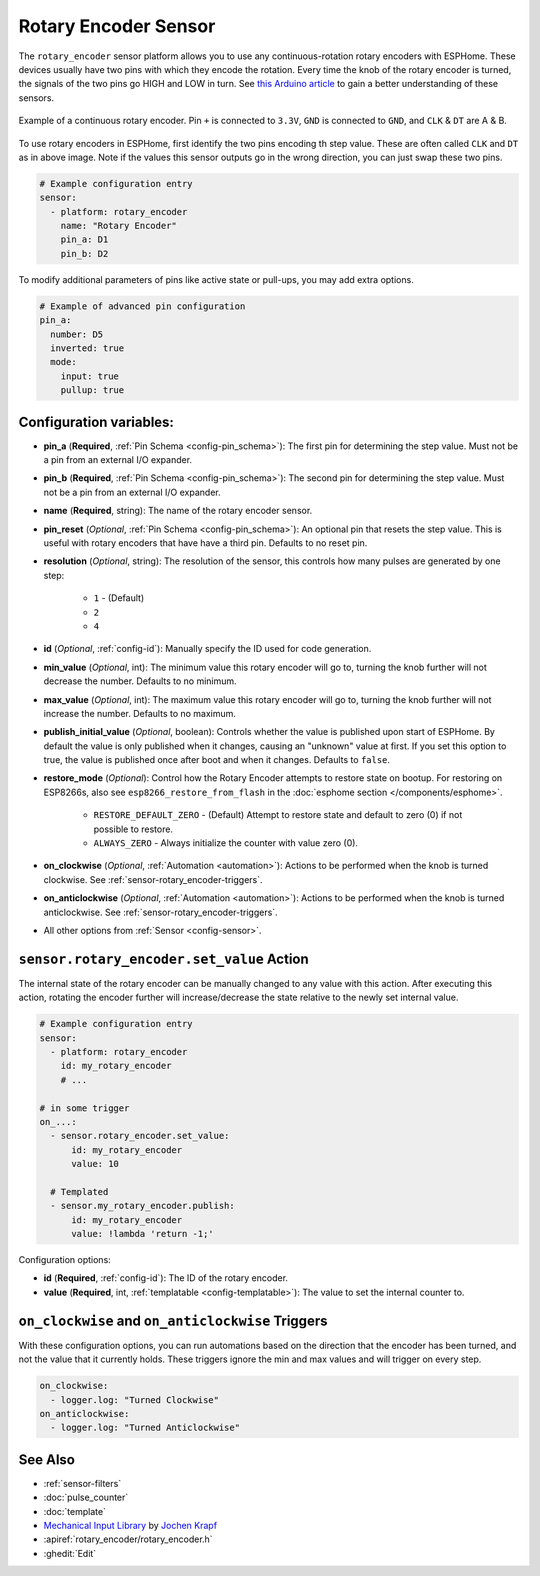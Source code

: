 Rotary Encoder Sensor
=====================

.. esphome:component-definition::
   :alias: rotary-encoder
   :category: sensor-miscellaneous
   :friendly_name: Rotary Encoder
   :toc_group: Miscellaneous Sensors
   :toc_image: rotary_encoder.jpg

.. seo::
    :description: Instructions for setting up rotary encoders.
    :image: rotary_encoder.jpg

The ``rotary_encoder`` sensor platform allows you to use any continuous-rotation
rotary encoders with ESPHome. These devices usually have two pins with which
they encode the rotation. Every time the knob of the rotary encoder is turned, the
signals of the two pins go HIGH and LOW in turn. See
`this Arduino article <https://playground.arduino.cc/Main/RotaryEncoders>`__ to gain
a better understanding of these sensors.

.. figure:: images/rotary_encoder.jpg
    :align: center
    :width: 75.0%

    Example of a continuous rotary encoder. Pin ``+`` is connected to ``3.3V``,
    ``GND`` is connected to ``GND``, and ``CLK`` & ``DT`` are A & B.

.. figure:: /components/sensor/images/rotary_encoder-ui.png
    :align: center
    :width: 75.0%

To use rotary encoders in ESPHome, first identify the two pins encoding th step value.
These are often called ``CLK`` and ``DT`` as in above image. Note if the values this sensor
outputs go in the wrong direction, you can just swap these two pins.

.. code-block:: yaml

    # Example configuration entry
    sensor:
      - platform: rotary_encoder
        name: "Rotary Encoder"
        pin_a: D1
        pin_b: D2

To modify additional parameters of pins like active state or pull-ups, you may add extra options.

.. code-block:: yaml

    # Example of advanced pin configuration
    pin_a:
      number: D5
      inverted: true
      mode:
        input: true
        pullup: true

Configuration variables:
------------------------

- **pin_a** (**Required**, :ref:`Pin Schema <config-pin_schema>`):
  The first pin for determining the step value. Must not be a pin from an external I/O expander.
- **pin_b** (**Required**, :ref:`Pin Schema <config-pin_schema>`):
  The second pin for determining the step value. Must not be a pin from an external I/O expander.
- **name** (**Required**, string): The name of the rotary encoder sensor.
- **pin_reset** (*Optional*, :ref:`Pin Schema <config-pin_schema>`):
  An optional pin that resets the step value. This is useful with rotary encoders that have have a
  third pin. Defaults to no reset pin.
- **resolution** (*Optional*, string): The resolution of the sensor, this controls how many
  pulses are generated by one step:

    - ``1`` - (Default)
    - ``2``
    - ``4``

- **id** (*Optional*, :ref:`config-id`): Manually specify the ID used for code generation.
- **min_value** (*Optional*, int): The minimum value this rotary encoder will go to, turning
  the knob further will not decrease the number. Defaults to no minimum.
- **max_value** (*Optional*, int): The maximum value this rotary encoder will go to, turning
  the knob further will not increase the number. Defaults to no maximum.
- **publish_initial_value** (*Optional*, boolean): Controls whether the value is published
  upon start of ESPHome. By default the value is only published when it changes, causing an
  "unknown" value at first. If you set this option to true, the value is published once after
  boot and when it changes. Defaults to ``false``.
- **restore_mode** (*Optional*): Control how the Rotary Encoder attempts to restore state on bootup.
  For restoring on ESP8266s, also see ``esp8266_restore_from_flash`` in the
  :doc:`esphome section </components/esphome>`.

    - ``RESTORE_DEFAULT_ZERO`` - (Default) Attempt to restore state and default to zero (0) if not possible to restore.
    - ``ALWAYS_ZERO`` - Always initialize the counter with value zero (0).

- **on_clockwise** (*Optional*, :ref:`Automation <automation>`): Actions to be performed when
  the knob is turned clockwise. See :ref:`sensor-rotary_encoder-triggers`.
- **on_anticlockwise** (*Optional*, :ref:`Automation <automation>`): Actions to be performed when
  the knob is turned anticlockwise. See :ref:`sensor-rotary_encoder-triggers`.
- All other options from :ref:`Sensor <config-sensor>`.

.. _sensor-rotary_encoder-set_value_action:

``sensor.rotary_encoder.set_value`` Action
------------------------------------------

The internal state of the rotary encoder can be manually changed to any value with this action.
After executing this action, rotating the encoder further will increase/decrease the state relative
to the newly set internal value.

.. code-block:: yaml

    # Example configuration entry
    sensor:
      - platform: rotary_encoder
        id: my_rotary_encoder
        # ...

    # in some trigger
    on_...:
      - sensor.rotary_encoder.set_value:
          id: my_rotary_encoder
          value: 10

      # Templated
      - sensor.my_rotary_encoder.publish:
          id: my_rotary_encoder
          value: !lambda 'return -1;'

Configuration options:

- **id** (**Required**, :ref:`config-id`): The ID of the rotary encoder.
- **value** (**Required**, int, :ref:`templatable <config-templatable>`):
  The value to set the internal counter to.

.. _sensor-rotary_encoder-triggers:

``on_clockwise`` and ``on_anticlockwise`` Triggers
--------------------------------------------------

With these configuration options, you can run automations based on the direction
that the encoder has been turned, and not the value that it currently holds.
These triggers ignore the min and max values and will trigger on every step.

.. code-block:: yaml

    on_clockwise:
      - logger.log: "Turned Clockwise"
    on_anticlockwise:
      - logger.log: "Turned Anticlockwise"


See Also
--------

- :ref:`sensor-filters`
- :doc:`pulse_counter`
- :doc:`template`
- `Mechanical Input Library <https://github.com/jkDesignDE/MechInputs>`__ by `Jochen Krapf <https://github.com/JK-de>`__
- :apiref:`rotary_encoder/rotary_encoder.h`
- :ghedit:`Edit`
